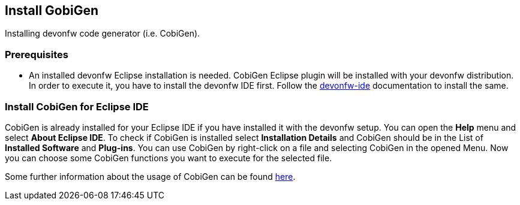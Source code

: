 == Install GobiGen
Installing devonfw code generator (i.e. CobiGen).

=== Prerequisites
* An installed devonfw Eclipse installation is needed. CobiGen Eclipse plugin will be installed with your devonfw distribution. In order to execute it, you have to install the devonfw IDE first. Follow the https://devonfw.com/website/pages/docs/devonfw-ide-introduction.asciidoc.html[devonfw-ide] documentation to install the same.

=== Install CobiGen for Eclipse IDE

CobiGen is already installed for your Eclipse IDE if you have installed it with the devonfw setup.
You can open the *Help* menu and select *About Eclipse IDE*. To check if CobiGen is installed select *Installation Details* and CobiGen should be in the List of *Installed Software* and *Plug-ins*. You can use CobiGen by right-click on a file and selecting CobiGen in the opened Menu. Now you can choose some CobiGen functions you want to execute for the selected file.

Some further information about the usage of CobiGen can be found https://devonfw.com/website/pages/docs/master-cobigen.asciidoc.html[here]. 